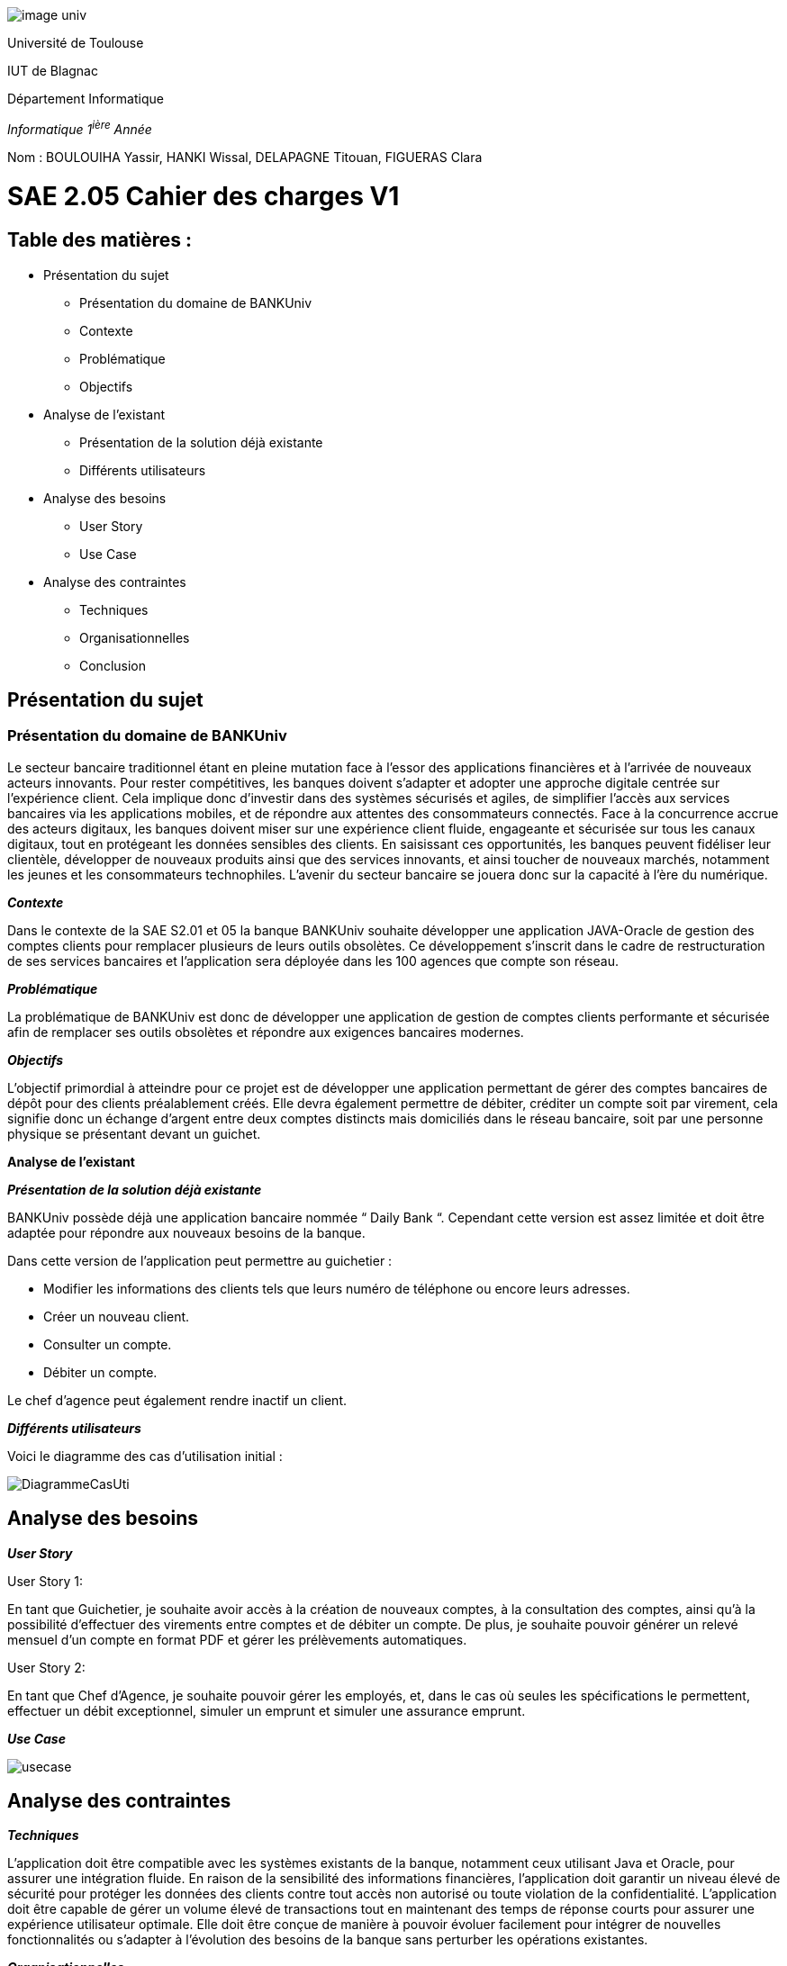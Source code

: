 
image::../media/image_univ.jpg[]

Université de Toulouse

IUT de Blagnac

Département Informatique

_Informatique 1^ière^ Année_

Nom : BOULOUIHA Yassir, HANKI Wissal, DELAPAGNE Titouan, FIGUERAS
Clara

# SAE 2.05 Cahier des charges V1

## Table des matières :

* Présentation du sujet
** Présentation du domaine de BANKUniv 
** Contexte 
** Problématique
** Objectifs
* Analyse de l'existant 
** Présentation de la solution déjà existante 
** Différents utilisateurs
* Analyse des besoins 
** User Story 
** Use Case 
* Analyse des contraintes 
** Techniques 
** Organisationnelles 
** Conclusion



== Présentation du sujet 

=== Présentation du domaine de BANKUniv

Le secteur bancaire traditionnel étant en pleine mutation face à l’essor
des applications financières et à l’arrivée de nouveaux acteurs
innovants. Pour rester compétitives, les banques doivent s’adapter et
adopter une approche digitale centrée sur l’expérience client. Cela
implique donc d’investir dans des systèmes sécurisés et agiles, de
simplifier l’accès aux services bancaires via les applications mobiles,
et de répondre aux attentes des consommateurs connectés. Face à la
concurrence accrue des acteurs digitaux, les banques doivent miser sur
une expérience client fluide, engageante et sécurisée sur tous les
canaux digitaux, tout en protégeant les données sensibles des clients.
En saisissant ces opportunités, les banques peuvent fidéliser leur
clientèle, développer de nouveaux produits ainsi que des services
innovants, et ainsi toucher de nouveaux marchés, notamment les jeunes et
les consommateurs technophiles. L’avenir du secteur bancaire se jouera
donc sur la capacité à l’ère du numérique.

*_Contexte_*

Dans le contexte de la SAE S2.01 et 05 la banque BANKUniv souhaite
développer une application JAVA-Oracle de gestion des comptes clients
pour remplacer plusieurs de leurs outils obsolètes. Ce développement
s'inscrit dans le cadre de restructuration de ses services bancaires et
l’application sera déployée dans les 100 agences que compte son réseau.

*_Problématique_*

La problématique de BANKUniv est donc de développer une application de
gestion de comptes clients performante et sécurisée afin de remplacer
ses outils obsolètes et répondre aux exigences bancaires modernes.

*_Objectifs_*

L’objectif primordial à atteindre pour ce projet est de développer une
application permettant de gérer des comptes bancaires de dépôt pour des
clients préalablement créés. Elle devra également permettre de débiter,
créditer un compte soit par virement, cela signifie donc un échange
d’argent entre deux comptes distincts mais domiciliés dans le réseau
bancaire, soit par une personne physique se présentant devant un
guichet.

*Analyse de l’existant*

*_Présentation de la solution déjà
existante_*

BANKUniv possède déjà une application bancaire nommée “ Daily Bank “.
Cependant cette version est assez limitée et doit être adaptée pour
répondre aux nouveaux besoins de la banque.

Dans cette version de l’application peut permettre au guichetier :

** Modifier les informations des clients tels que leurs numéro de téléphone
ou encore leurs adresses.

** Créer un nouveau client.

** Consulter un compte.

** Débiter un compte.


Le chef d'agence peut également rendre inactif un client.

*_Différents utilisateurs_*

Voici le diagramme des cas d’utilisation initial :

image::../media/DiagrammeCasUti.png[]

== Analyse des besoins 

*_User Story_*

[.underline]#User Story 1:#

En tant que Guichetier, je souhaite avoir accès à la création de nouveaux comptes, 
à la consultation des comptes, ainsi qu'à la possibilité d'effectuer des virements 
entre comptes et de débiter un compte. De plus, je souhaite pouvoir générer un relevé mensuel 
d'un compte en format PDF et gérer les prélèvements automatiques.

[.underline]#User Story 2:#

En tant que Chef d’Agence, je souhaite pouvoir gérer les employés, 
et, dans le cas où seules les spécifications le permettent, 
effectuer un débit exceptionnel, simuler un emprunt et simuler une assurance emprunt.

*_Use Case_*

image::../media/usecase.png[]

== Analyse des contraintes 



*_Techniques_*

L'application doit être compatible avec les systèmes existants de la
banque, notamment ceux utilisant Java et Oracle, pour assurer une
intégration fluide. En raison de la sensibilité des informations
financières, l'application doit garantir un niveau élevé de sécurité pour protéger
les données des clients contre tout accès non autorisé ou toute
violation de la confidentialité. L'application doit être capable de
gérer un volume élevé de transactions tout en maintenant des temps de
réponse courts pour assurer une expérience utilisateur optimale. Elle
doit être conçue de manière à pouvoir évoluer facilement pour intégrer
de nouvelles fonctionnalités ou s'adapter à l'évolution des besoins de
la banque sans perturber les opérations existantes.


*_Organisationnelles_*


La mise en œuvre de la nouvelle application nécessitera une formation
adéquate du personnel des agences bancaires pour garantir une adoption
efficace et une utilisation correcte de l'outil. Une communication
claire et efficace doit être établie au sein de l'organisation pour
informer le personnel des changements à venir, des avantages de la
nouvelle application et des procédures à suivre.


*_Conclusion_*

En conclusion, ce cahier des charges fournit un cadre solide pour le 
développement de l'application de gestion des comptes clients pour BANKUniv. 
En abordant les aspects techniques, organisationnels et fonctionnels du projet, 
il offre une vision globale des défis à relever et des objectifs à atteindre
pour répondre aux besoins évolutifs du secteur bancaire.
